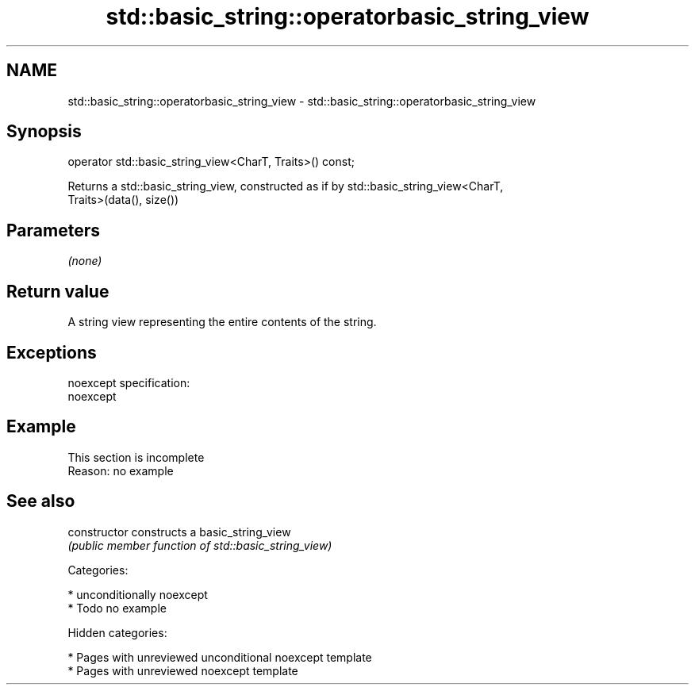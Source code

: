 .TH std::basic_string::operatorbasic_string_view 3 "2018.03.28" "http://cppreference.com" "C++ Standard Libary"
.SH NAME
std::basic_string::operatorbasic_string_view \- std::basic_string::operatorbasic_string_view

.SH Synopsis
   operator std::basic_string_view<CharT, Traits>() const;

   Returns a std::basic_string_view, constructed as if by std::basic_string_view<CharT,
   Traits>(data(), size())

.SH Parameters

   \fI(none)\fP

.SH Return value

   A string view representing the entire contents of the string.

.SH Exceptions

   noexcept specification:
   noexcept

.SH Example

    This section is incomplete
    Reason: no example

.SH See also

   constructor   constructs a basic_string_view
                 \fI(public member function of std::basic_string_view)\fP

   Categories:

     * unconditionally noexcept
     * Todo no example

   Hidden categories:

     * Pages with unreviewed unconditional noexcept template
     * Pages with unreviewed noexcept template
